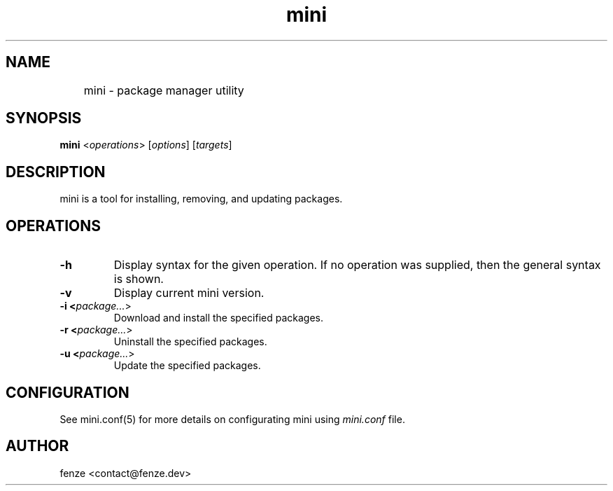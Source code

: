 .TH mini 1
.SH NAME
	mini - package manager utility
.SH SYNOPSIS
.B mini
<\fIoperations\fR> [\fIoptions\fR] [\fItargets\fR]
.SH DESCRIPTION
mini is a tool for installing, removing, and updating packages.
.SH OPERATIONS
.TP
.B \-h
Display syntax for the given operation. If no operation was supplied,
then the general syntax is shown.
.TP
.B \-v
Display current mini version.
.TP
.B \-i <\fIpackage...\fR>
Download and install the specified packages.
.TP
.B \-r <\fIpackage...\fR>
Uninstall the specified packages.
.TP
.B \-u <\fIpackage...\fR>
Update the specified packages.
.SH CONFIGURATION
See mini.conf(5) for more details on configurating mini using \fImini.conf\fR file.
.SH AUTHOR
fenze <contact@fenze.dev>
